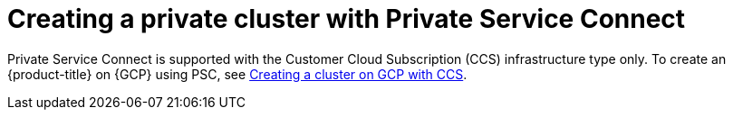 // Module included in the following assemblies:
//
// * osd_install_access_delete_cluster/creating-a-gcp-psc-enabled-private-cluster.adoc

:_mod-docs-content-type: PROCEDURE
[id="private-service-connect-create"]
= Creating a private cluster with Private Service Connect

Private Service Connect is supported with the Customer Cloud Subscription (CCS) infrastructure type only. To create an {product-title} on {GCP} using PSC, see
 xref:../osd_gcp_clusters/creating-a-gcp-cluster.adoc#osd-create-gcp-cluster-ccs_osd-creating-a-cluster-on-gcp[Creating a cluster on GCP with CCS].
